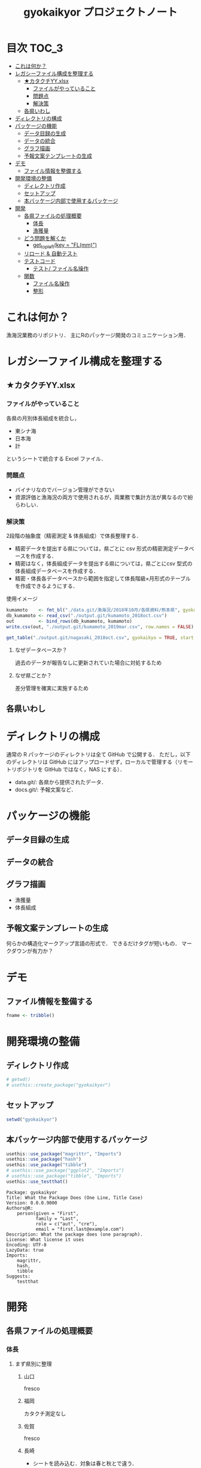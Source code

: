 #+TITLE: gyokaikyor プロジェクトノート
#+PROPERTY: header-args :exports code :results scalar :session *R:tidyNAS*
#+STARTUP: contents

* 目次                                                                :TOC_3:
- [[#これは何か][これは何か？]]
- [[#レガシーファイル構成を整理する][レガシーファイル構成を整理する]]
  - [[#カタクチyyxlsx][★カタクチYY.xlsx]]
    - [[#ファイルがやっていること][ファイルがやっていること]]
    - [[#問題点][問題点]]
    - [[#解決策][解決策]]
  - [[#各県いわし][各県いわし]]
- [[#ディレクトリの構成][ディレクトリの構成]]
- [[#パッケージの機能][パッケージの機能]]
  - [[#データ目録の生成][データ目録の生成]]
  - [[#データの統合][データの統合]]
  - [[#グラフ描画][グラフ描画]]
  - [[#予報文案テンプレートの生成][予報文案テンプレートの生成]]
- [[#デモ][デモ]]
  - [[#ファイル情報を整備する][ファイル情報を整備する]]
- [[#開発環境の整備][開発環境の整備]]
  - [[#ディレクトリ作成][ディレクトリ作成]]
  - [[#セットアップ][セットアップ]]
  - [[#本バッケージ内部で使用するパッケージ][本バッケージ内部で使用するパッケージ]]
- [[#開発][開発]]
  - [[#各県ファイルの処理概要][各県ファイルの処理概要]]
    - [[#体長][体長]]
    - [[#漁獲量][漁獲量]]
  - [[#どう問題を解くか][どう問題を解くか]]
    - [[#get_topleftkey--flmm][get_topleft(key = "FL(mm)")]]
  - [[#リロード--自動テスト][リロード & 自動テスト]]
  - [[#テストコード][テストコード]]
    - [[#テスト-ファイル名操作][テスト/ ファイル名操作]]
  - [[#関数][関数]]
    - [[#ファイル名操作][ファイル名操作]]
    - [[#整形][整形]]

* これは何か？
漁海況業務のリポジトリ．
主にRのパッケージ開発のコミュニケーション用．

* レガシーファイル構成を整理する
** ★カタクチYY.xlsx
*** ファイルがやっていること
各県の月別体長組成を統合し，
- 東シナ海
- 日本海
- 計
というシートで統合する Excel ファイル．
*** 問題点
- バイナリなのでバージョン管理ができない
- 資源評価と漁海況の両方で使用されるが，両業務で集計方法が異なるので紛らわしい．
*** 解決策
2段階の抽象度（精密測定 & 体長組成）で体長整理する．
- 精密データを提出する県については，県ごとに csv 形式の精密測定データベースを作成する．
- 精密はなく，体長組成データを提出する県については，県ごとにcsv 型式の体長組成データベースを作成する．
- 精密・体長各データベースから範囲を指定して体長階級×月形式のテーブルを作成できるようにする．

使用イメージ
#+BEGIN_SRC R :exports code :results silent
kumamoto    <- fmt_bl("./data.git/漁海況/2018年10月/各県資料/熊本県", gyokaikyo = TRUE, plot = TRUE)
db_kumamoto <- read_csv("./output.git/kumamoto_2018oct.csv")
out         <- bind_rows(db_kumamoto, kumamoto)
write.csv(out, "./output.git/kumamoto_2019mar.csv", row.names = FALSE)

get_table("./output.git/nagasaki_2018oct.csv", gyokaikyo = TRUE, start = 2016, end = 2017)
#+END_SRC
**** なぜデータベースか？
過去のデータが報告なしに更新されていた場合に対処するため
**** なぜ県ごとか？
差分管理を確実に実施するため
** 各県いわし
* ディレクトリの構成
通常の R パッケージのディレクトリは全て GitHub で公開する．
ただし，以下のディレクトリは GitHub にはアップロードせず，ローカルで管理する（リモートリポジトリを GitHub ではなく，NAS にする）．
- data.git/: 各県から提供されたデータ．
- docs.git/: 予報文案など．
  
* パッケージの機能
** データ目録の生成
** データの統合
** グラフ描画
- 漁獲量
- 体長組成
** 予報文案テンプレートの生成
何らかの構造化マークアップ言語の形式で．
できるだけタグが短いもの．
マークダウンが有力か？
* デモ
** ファイル情報を整備する
#+BEGIN_SRC R
  fname <- tribble()
#+END_SRC
* 開発環境の整備
** ディレクトリ作成
#+BEGIN_SRC R :results silent
  # getwd()
  # usethis::create_package("gyokaikyor")
#+END_SRC
** セットアップ
#+BEGIN_SRC R :results silent
setwd("gyokaikyor")
#+END_SRC

** 本バッケージ内部で使用するパッケージ
#+BEGIN_SRC R :results silent
  usethis::use_package("magrittr", "Imports")
  usethis::use_package("hash")
  usethis::use_package("tibble")
  # usethis::use_package("ggplot2", "Imports")
  # usethis::use_package("tibble", "Imports")
  usethis::use_testthat()
#+END_SRC

#+BEGIN_SRC sh :exports results :session nil
cat gyokaikyor/DESCRIPTION
#+END_SRC

#+RESULTS[26e6d91ffe9c3ff5d95f888fb0006e9154a02abb]:
#+begin_example
Package: gyokaikyor
Title: What the Package Does (One Line, Title Case)
Version: 0.0.0.9000
Authors@R: 
    person(given = "First",
           family = "Last",
           role = c("aut", "cre"),
           email = "first.last@example.com")
Description: What the package does (one paragraph).
License: What license it uses
Encoding: UTF-8
LazyData: true
Imports: 
    magrittr,
    hash,
    tibble
Suggests: 
    testthat
#+end_example

* 開発
** 各県ファイルの処理概要
*** 体長
**** まず県別に整理
***** 山口
fresco
***** 福岡
カタクチ測定なし
***** 佐賀
fresco
***** 長崎
- シートを読み込む．対象は春と秋とで違う．
  - 3月漁海況: 2017.09-2018.01小型まき網体長組成.xls
  - 10月漁海況: 2018.02-2018.08小型まき網体長組成.xls
- 漁法名をF2から取得
***** 熊本
列方向に続いた精密測定データ．
10月漁海況のときには前年ファイルも一緒に送ってくれる．
- 04 【熊本県】H29まき網＆棒受網 体長組成.xlsx を開く <- *4月始まり*
- 「カタクチ」シートを読み込み
- df.out を初期化
- 日付が入った列（H29.4.30形式）を取得
- 漁法名を取得
- できればその他情報も取得（操業海域・陸揚げ港）
- 測定データ（全長・被鱗体長・体重）を取得
- df.out を初期化
- 過去のデータベースに df.out を結合
- 重複除去
- 新データベースをkumamoto_2018Oct.csv として書き出し
***** 鹿児島
- 体長組成(H29年度).xlsx を開く　<- *4月始まり*
- 「ｶﾀｸﾁ」シートを読み込み
- 日付が入った列を取得
- 漁法名などの情報を取得
- 個体数情報を体長階級ブロックごと取得
- 過去のdbに結合...
**** まとめると
精密，体長のような分け方はしないほうが良い．
あくまでも，関数を部品として作り，各県ごとにそれを組み合わせて使う．
強いて分類するなら，以下のようになる．
- 精密タイプ: 熊本
- 体長タイプ: 長崎，鹿児島
- fresco タイプ: 山口，佐賀
**** 必要な部品
- get_cols2load(regex = )
- get_top(regex = )
- get_left(regex = )
- get_topleft(regex = )
- get_bottom(regex = )
- get_right(regex = )
- get_bottomright(regex = )
- parse_jpdate(format = )
- 
*** 漁獲量
** どう問題を解くか
県ごとに，どうしてもデータ処理の振る舞いを変える必要がある
そこで， 各県のファイル名に，県名を属性として与える
#+TBLNAME: tbl_fname_prefec
| fname                                    | prefec   |
|------------------------------------------+----------|
| 03 漁獲努力量（1804~1903）（熊本県）.xls | kumamoto |
| 04 漁獲努力量（1704~1803）（熊本県）.xls | kumamoto |

#+TBLNAME: tbl_prefec_key
| prefec   | key.topleft |
|----------+-------------|
| nagasaki | FL(mm)      |


各県のファイル名を fmtbl() に与えると，データ形式に適した形で整形される．
水面下でデータ型式を読みに行き，ファイル名に属性として付与している

fname <- "04 漁獲努力量（1704~1803）（熊本県）.xls"



*** get_topleft(key = "FL(mm)")
** リロード & 自動テスト
#+BEGIN_SRC R :results output
  setwd("gyokaikyor")
  devtools::load_all()
  system("R CMD INSTALL --preclean --no-multiarch --with-keep.source .")
  devtools::test()
  devtools::document(roclets=c('rd', 'collate', 'namespace'))
#+END_SRC
** テストコード
:PROPERTIES:
:header-args: :results silent :exports code
:END:
*** テスト/ ファイル名操作
#+BEGIN_SRC R :tangle gyokaikyor/tests/testthat/test_handle_fname.R
  context("Handle file name")
  fn_kumamoto  <- "04 漁獲努力量（1704~1803）（熊本県）.xls"
  fn_kagoshima <- "体長組成(H29年度).xlsx"
  tbl_fname <- hash::hash(c(fn_kumamoto, fn_kagoshima), c("kumamoto", "kagoshima"))
  test_that("give_class() gives fname its file format as class", {
    expect_is(give_class(fn_kumamoto, tbl_fname), "kumamoto")
    expect_is(give_class(fn_kagoshima, tbl_fname), "kagoshima")
  })
#+END_SRC
** 関数
:PROPERTIES:
:header-args: :results silent :exports code
:END:
*** ファイル名操作
#+BEGIN_SRC R :tangle gyokaikyor/R/handle_fname.R
  give_class   <- function(fname, tbl.fname) {
    out        <- fname
    prefec     <- tbl.fname[[fname]]
    class(out) <- prefec
    out
  }
#+END_SRC
*** 整形
#+BEGIN_SRC R
  fmtbl <- function(fname) {
    UseMethod(fmtbl)
  }

  fmtbl.nagasaki  <- function(fname) {}
  fmtbl.kagoshima <- function(fname) {}
#+END_SRC
